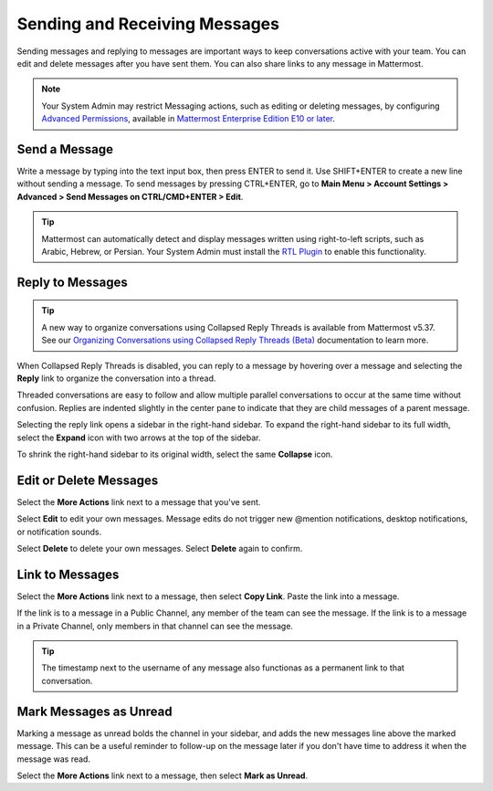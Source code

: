 .. _sending-messages:

Sending and Receiving Messages
==============================
 
Sending messages and replying to messages are important ways to keep conversations active with your team. You can edit and delete messages after you have sent them. You can also share links to any message in Mattermost.

.. note::
  
  Your System Admin may restrict Messaging actions, such as editing or deleting messages, by configuring `Advanced Permissions <https://docs.mattermost.com/deployment/advanced-permissions.html>`__, available in `Mattermost Enterprise Edition E10 or later <https://docs.mattermost.com/overview/product.html#mattermost-enterprise-edition-e10>`__.

Send a Message
---------------

Write a message by typing into the text input box, then press ENTER to send it. Use SHIFT+ENTER to create a new line without sending a message. To send messages by pressing CTRL+ENTER, go to **Main Menu > Account Settings > Advanced > Send Messages on CTRL/CMD+ENTER > Edit**.

.. tip::
  
  Mattermost can automatically detect and display messages written using right-to-left scripts, such as Arabic, Hebrew, or Persian. Your System Admin must install the `RTL Plugin <https://github.com/QueraTeam/mattermost-rtl>`__ to enable this functionality.

Reply to Messages
-----------------

.. tip::

   A new way to organize conversations using Collapsed Reply Threads is available from Mattermost v5.37. See our `Organizing Conversations using Collapsed Reply Threads (Beta) <https://docs.mattermost.com/help/messaging/organizing-conversations.html>`__ documentation to learn more. 

When Collapsed Reply Threads is disabled, you can reply to a message by hovering over a message and selecting the **Reply** link to organize the conversation into a thread.

.. image:: ../../images/reply-to-message.png
   :alt: Reply to Mattermost messages

Threaded conversations are easy to follow and allow multiple parallel conversations to occur at the same time without confusion. Replies are indented slightly in the center pane to indicate that they are child messages of a parent message.

Selecting the reply link opens a sidebar in the right-hand sidebar. To expand the right-hand sidebar to its full width, select the **Expand** icon with two arrows at the top of the sidebar.

.. image:: ../../images/expand-sidebar.png
   :alt: Expand right-hand sidebar to its full width

To shrink the right-hand sidebar to its original width, select the same **Collapse** icon.

.. image:: ../../images/collapse-sidebar.png
   :alt: Collapse the right-hand sidebar to its original width

Edit or Delete Messages
-----------------------

Select the **More Actions** link next to a message that you've sent.

.. image:: ../../images/more-actions.png
   :alt: More actions you can take on Mattermost messages

Select **Edit** to edit your own messages. Message edits do not trigger new @mention notifications, desktop notifications, or notification sounds.

Select **Delete** to delete your own messages. Select **Delete** again to confirm.

Link to Messages
-----------------

Select the **More Actions** link next to a message, then select **Copy Link**. Paste the link into a message.

If the link is to a message in a Public Channel, any member of the team can see the message. If the link is to a message in a Private Channel, only members in that channel can see the message.

.. tip::
   
   The timestamp next to the username of any message also functionas as a permanent link to that conversation.

Mark Messages as Unread
-----------------------

Marking a message as unread bolds the channel in your sidebar, and adds the new messages line above the marked message. This can be a useful reminder to follow-up on the message later if you don't have time to address it when the message was read.

Select the **More Actions** link next to a message, then select **Mark as Unread**.
